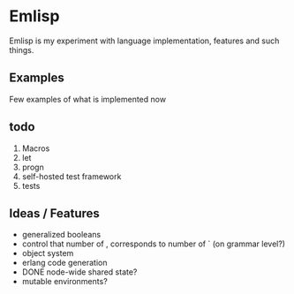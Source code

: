 * Emlisp
  Emlisp is my experiment with language implementation,
  features and such things.
  
** Examples
   Few examples of what is implemented now

** todo

   1. Macros
   2. let
   3. progn
   4. self-hosted test framework
   5. tests

** Ideas / Features
   - generalized booleans
   - control that number of , corresponds to number of ` (on grammar level?)
   - object system
   - erlang code generation
   - DONE node-wide shared state?
   - mutable environments?

